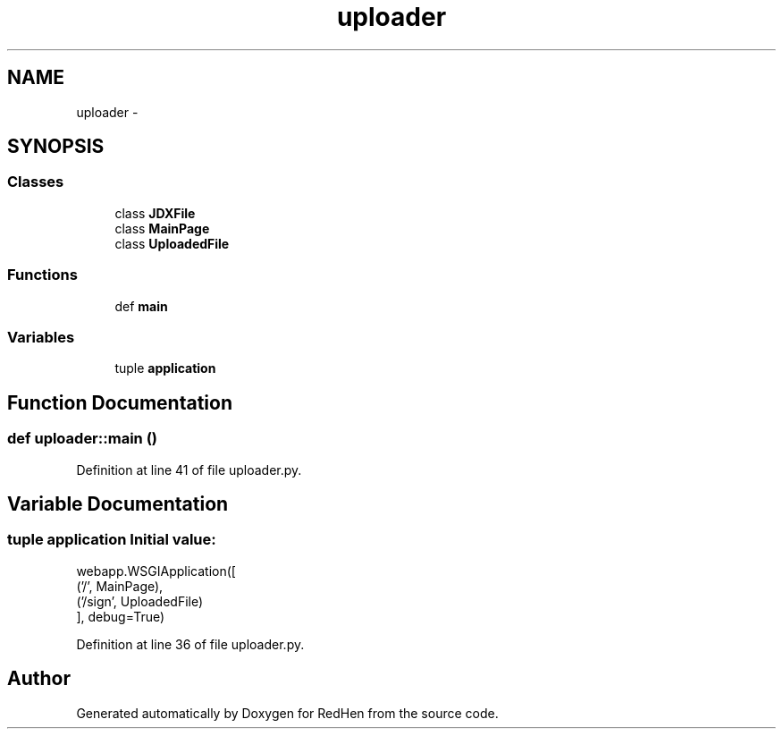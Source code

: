 .TH "uploader" 3 "14 Jul 2010" "Version 0.1" "RedHen" \" -*- nroff -*-
.ad l
.nh
.SH NAME
uploader \- 
.SH SYNOPSIS
.br
.PP
.SS "Classes"

.in +1c
.ti -1c
.RI "class \fBJDXFile\fP"
.br
.ti -1c
.RI "class \fBMainPage\fP"
.br
.ti -1c
.RI "class \fBUploadedFile\fP"
.br
.in -1c
.SS "Functions"

.in +1c
.ti -1c
.RI "def \fBmain\fP"
.br
.in -1c
.SS "Variables"

.in +1c
.ti -1c
.RI "tuple \fBapplication\fP"
.br
.in -1c
.SH "Function Documentation"
.PP 
.SS "def uploader::main ()"
.PP
Definition at line 41 of file uploader.py.
.SH "Variable Documentation"
.PP 
.SS "tuple \fBapplication\fP"\fBInitial value:\fP
.PP
.nf
webapp.WSGIApplication([
    ('/', MainPage),
    ('/sign', UploadedFile)
], debug=True)
.fi
.PP
Definition at line 36 of file uploader.py.
.SH "Author"
.PP 
Generated automatically by Doxygen for RedHen from the source code.
